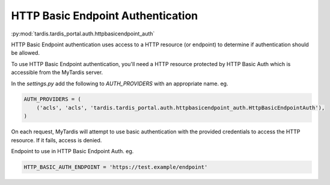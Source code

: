 .. _ref-httpbasicendpoint_auth:

HTTP Basic Endpoint Authentication
==================================


:py:mod:`tardis.tardis_portal.auth.httpbasicendpoint_auth`


HTTP Basic Endpoint authentication uses access to a HTTP resource (or endpoint)
to determine if authentication should be allowed.

To use HTTP Basic Endpoint authentication, you'll need a HTTP resource
protected by HTTP Basic Auth which is accessible from the MyTardis
server.

In the *settings.py* add the following to *AUTH_PROVIDERS* with an appropriate
name. eg.

.. code-block:: python

    AUTH_PROVIDERS = (
        ('acls', 'acls', 'tardis.tardis_portal.auth.httpbasicendpoint_auth.HttpBasicEndpointAuth'),
    )

On each request, MyTardis will attempt to use basic authentication with the
provided credentials to access the HTTP resource. If it fails, access is denied.


Endpoint to use in HTTP Basic Endpoint Auth. eg.

.. code-block:: python

   HTTP_BASIC_AUTH_ENDPOINT = 'https://test.example/endpoint'
